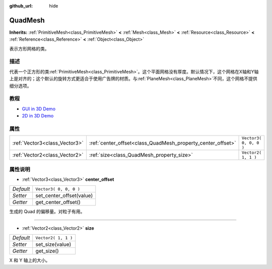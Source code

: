 :github_url: hide

.. Generated automatically by doc/tools/make_rst.py in Godot's source tree.
.. DO NOT EDIT THIS FILE, but the QuadMesh.xml source instead.
.. The source is found in doc/classes or modules/<name>/doc_classes.

.. _class_QuadMesh:

QuadMesh
========

**Inherits:** :ref:`PrimitiveMesh<class_PrimitiveMesh>` **<** :ref:`Mesh<class_Mesh>` **<** :ref:`Resource<class_Resource>` **<** :ref:`Reference<class_Reference>` **<** :ref:`Object<class_Object>`

表示方形网格的类。

描述
----

代表一个正方形的类\ :ref:`PrimitiveMesh<class_PrimitiveMesh>`\ 。这个平面网格没有厚度。默认情况下，这个网格在X轴和Y轴上是对齐的；这个默认的旋转方式更适合于使用广告牌的材质。与\ :ref:`PlaneMesh<class_PlaneMesh>`\ 不同，这个网格不提供细分选项。

教程
----

- `GUI in 3D Demo <https://godotengine.org/asset-library/asset/127>`__

- `2D in 3D Demo <https://godotengine.org/asset-library/asset/129>`__

属性
----

+-------------------------------+-------------------------------------------------------------+------------------------+
| :ref:`Vector3<class_Vector3>` | :ref:`center_offset<class_QuadMesh_property_center_offset>` | ``Vector3( 0, 0, 0 )`` |
+-------------------------------+-------------------------------------------------------------+------------------------+
| :ref:`Vector2<class_Vector2>` | :ref:`size<class_QuadMesh_property_size>`                   | ``Vector2( 1, 1 )``    |
+-------------------------------+-------------------------------------------------------------+------------------------+

属性说明
--------

.. _class_QuadMesh_property_center_offset:

- :ref:`Vector3<class_Vector3>` **center_offset**

+-----------+--------------------------+
| *Default* | ``Vector3( 0, 0, 0 )``   |
+-----------+--------------------------+
| *Setter*  | set_center_offset(value) |
+-----------+--------------------------+
| *Getter*  | get_center_offset()      |
+-----------+--------------------------+

生成的 Quad 的偏移量。对粒子有用。

----

.. _class_QuadMesh_property_size:

- :ref:`Vector2<class_Vector2>` **size**

+-----------+---------------------+
| *Default* | ``Vector2( 1, 1 )`` |
+-----------+---------------------+
| *Setter*  | set_size(value)     |
+-----------+---------------------+
| *Getter*  | get_size()          |
+-----------+---------------------+

X 和 Y 轴上的大小。

.. |virtual| replace:: :abbr:`virtual (This method should typically be overridden by the user to have any effect.)`
.. |const| replace:: :abbr:`const (This method has no side effects. It doesn't modify any of the instance's member variables.)`
.. |vararg| replace:: :abbr:`vararg (This method accepts any number of arguments after the ones described here.)`
